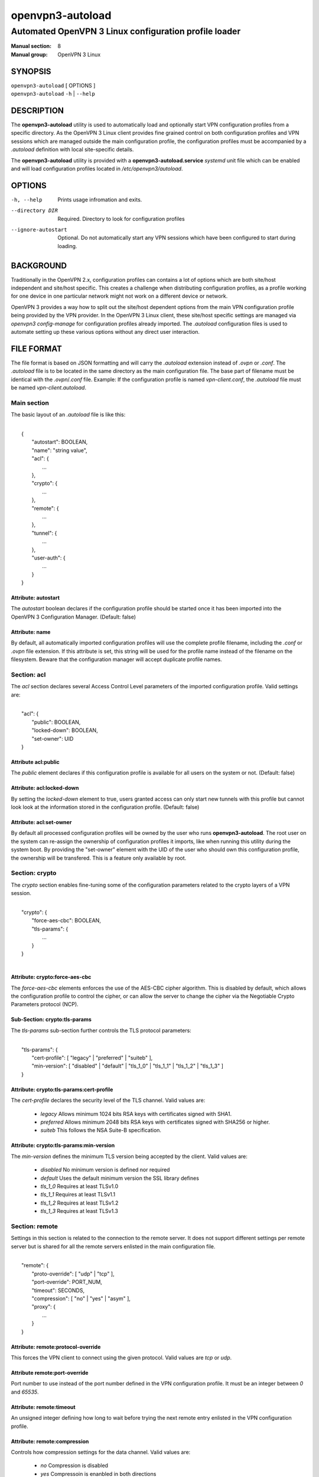 =================
openvpn3-autoload
=================

------------------------------------------------------
Automated OpenVPN 3 Linux configuration profile loader
------------------------------------------------------

:Manual section: 8
:Manual group: OpenVPN 3 Linux

SYNOPSIS
========
| ``openvpn3-autoload`` [ OPTIONS ]
| ``openvpn3-autoload`` ``-h`` | ``--help``


DESCRIPTION
===========
The **openvpn3-autoload** utility is used to automatically load and
optionally start VPN configuration profiles from a specific directory.
As the OpenVPN 3 Linux client provides fine grained control on both
configuration profiles and VPN sessions which are managed outside the
main configuration profile, the configuration profiles must be accompanied
by a *.autoload* definition with local site-specific details.

The **openvpn3-autoload** utility is provided with a
**openvpn3-autoload.service** *systemd* unit file which can be enabled and
will load configuration profiles located in */etc/openvpn3/autoload*.

OPTIONS
=======

-h, --help           Prints usage infromation and exits.
--directory DIR      Required.  Directory to look for configuration
                     profiles
--ignore-autostart   Optional.  Do not automatically start any VPN sessions
                     which have been configured to start during loading.


BACKGROUND
==========
Traditionally in the OpenVPN 2.x, configuration profiles can contains a lot
of options which are both site/host independent and site/host specific.
This creates a challenge when distributing configuration profiles, as a
profile working for one device in one particular network might not work
on a different device or network.

OpenVPN 3 provides a way how to split out the site/host dependent options
from the main VPN configuration profile being provided by the VPN
provider.  In the OpenVPN 3 Linux client, these site/host specific settings
are managed via *openvpn3 config-manage* for configuration profiles
already imported.  The *.autoload* configuration files is used to automate
setting up these various options without any direct user interaction.


FILE FORMAT
===========
The file format is based on JSON formatting and will carry the
*.autoload* extension instead of *.ovpn* or *.conf*.  The *.autoload*
file is to be located in the same directory as the main configuration
file.  The base part of filename must be identical with the
*.ovpn*/*.conf* file.  Example: If the configuration profile is named
*vpn-client.conf*, the *.autoload* file must be named
*vpn-client.autoload*.

Main section
~~~~~~~~~~~~~

The basic layout of an *.autoload* file is like this:

|
|   {
|       "autostart": BOOLEAN,
|       "name": "string value",
|       "acl": {
|           ...
|       },
|       "crypto": {
|           ...
|       },
|       "remote": {
|           ...
|       },
|       "tunnel": {
|           ...
|       },
|       "user-auth": {
|           ...
|       }
|   }


Attribute: autostart
""""""""""""""""""""
The *autostart* boolean declares if the configuration profile should be
started once it has been imported into the OpenVPN 3 Configuration Manager.
(Default: false)

Attribute: name
"""""""""""""""
By default, all automatically imported configuration profiles will use the
complete profile filename, including the *.conf* or *.ovpn* file extension.
If this attribute is set, this string will be used for the profile name
instead of the filename on the filesystem.  Beware that the configuration
manager will accept duplicate profile names.

Section: acl
~~~~~~~~~~~~

The *acl* section declares several Access Control Level parameters of
the imported configuration profile.  Valid settings are:

|
|   "acl": {
|       "public": BOOLEAN,
|       "locked-down": BOOLEAN,
|       "set-owner": UID
|   }

Attribute acl:public
""""""""""""""""""""

The *public* element declares if this configuration profile is available
for all users on the system or not.  (Default: false)

Attribute: acl:locked-down
""""""""""""""""""""""""""
By setting the *locked-down* element to true, users granted access can
only start new tunnels with this profile but cannot look look at the
information stored in the configuration profile. (Default: false)

Attribute: acl:set-owner
""""""""""""""""""""""""
By default all processed configuration profiles will be owned by the user
who runs **openvpn3-autoload**.  The root user on the system can re-assign
the ownership of configuration profiles it imports, like when running this
utility during the system boot.  By providing the "set-owner" element with
the UID of the user who should own this configuration profile, the
ownership will be transfered.  This is a feature only available by root.


Section: crypto
~~~~~~~~~~~~~~~
The *crypto* section enables fine-tuning some of the configuration
parameters related to the crypto layers of a VPN session.

|
|   "crypto": {
|       "force-aes-cbc": BOOLEAN,
|       "tls-params": {
|           ...
|       }
|   }
|

Attribute: crypto:force-aes-cbc
"""""""""""""""""""""""""""""""
The *force-aes-cbc* elements enforces the use of the AES-CBC cipher
algorithm.  This is disabled by default, which allows the configuration
profile to control the cipher, or can allow the server to change the
cipher via the Negotiable Crypto Parameters protocol (NCP).


Sub-Section: crypto:tls-params
""""""""""""""""""""""""""""""
The *tls-params* sub-section further controls the TLS protocol parameters:

|
|   "tls-params": {
|       "cert-profile": [ "legacy" | "preferred" | "suiteb" ],
|       "min-version": [ "disabled" | "default" | "tls_1_0" | "tls_1_1" | "tls_1_2" | "tls_1_3" ]
|   }

Attribute: crypto:tls-params:cert-profile
""""""""""""""""""""""""""""""""""""""""""
The *cert-profile* declares the security level of the TLS channel.  Valid
values are:

   * *legacy*
     Allows minimum 1024 bits RSA keys with certificates signed with SHA1.

   * *preferred*
     Allows minimum 2048 bits RSA keys with certificates signed with
     SHA256 or higher.

   * *suiteb*
     This follows the NSA Suite-B specification.

Attribute: crypto:tls-params:min-version
""""""""""""""""""""""""""""""""""""""""
The *min-version* defines the minimum TLS version being accepted by the
client.  Valid values are:

   * *disabled*
     No minimum version is defined nor required

   * *default*
     Uses the default minimum version the SSL library defines

   * *tls_1_0*
     Requires at least TLSv1.0

   * *tls_1_1*
     Requires at least TLSv1.1

   * *tls_1_2*
     Requires at least TLSv1.2

   * *tls_1_3*
     Requires at least TLSv1.3


Section: remote
~~~~~~~~~~~~~~~
Settings in this section is related to the connection to the remote
server.  It does not support different settings per remote server but
is shared for all the remote servers enlisted in the main
configuration file.

|
|    "remote": {
|            "proto-override": [ "udp" | "tcp" ],
|            "port-override": PORT_NUM,
|            "timeout": SECONDS,
|            "compression": [ "no" | "yes" | "asym" ],
|            "proxy": {
|                ...
|            }
|    }

Attribute: remote:protocol-override
"""""""""""""""""""""""""""""""""""
This forces the VPN client to connect using the given protocol.  Valid
values are *tcp* or *udp*.

Attribute remote:port-override
""""""""""""""""""""""""""""""
Port number to use instead of the port number defined in the VPN
configuration profile.  It must be an integer between *0* and *65535*.

Attribute: remote:timeout
"""""""""""""""""""""""""
An unsigned integer defining how long to wait before trying the next
remote entry enlisted in the VPN configuration profile.

Attribute: remote:compression
"""""""""""""""""""""""""""""
Controls how compression settings for the data channel.  Valid values are:

   * *no*
     Compression is disabled

   * *yes*
     Compressoin is enanbled in both directions

   * *asym*
     Compression is only enabled for traffic sent from the remote side to
     the local side.


Sub-section: remote:proxy
~~~~~~~~~~~~~~~~~~~~~~~~~
This sub-section configures the client to start the connection via an HTTP
proxy server.

|
|            "proxy": {
|                    "host": "proxy-server-name",
|                    "port": "proxy-port",
|                    "username": "proxy-username",
|                    "password": "proxy-password",
|                    "allow-plain-text": BOOLEAN
|            }

Attribute: remote:proxy:host
""""""""""""""""""""""""""""
String containing the hostname of the HTTP proxy


Attribute: remote:proxy:port
""""""""""""""""""""""""""""
Unsigned integer defining the port to use when connecting to the proxy
server

Attribute: remote:proxy:username
""""""""""""""""""""""""""""""""
If the proxy server requires user authentication, this need to contain
a string with the proxy username to use.

Attribute: remote:proxy:password
""""""""""""""""""""""""""""""""
If the proxy server requires user authentication, this need to contain
a string with the password to use.

Attribute: remote:proxy:allow-plain-text
""""""""""""""""""""""""""""""""""""""""
Boolean flag enabling or disabling the OpenVPN 3 client to transport
the proxy username/password unencrypted.  Default: false


Section: tunnel
~~~~~~~~~~~~~~~
The tunnel section defines settings related to the tunnel interface.
On some platforms this interacts directly with a tun/tap interface
while other platforms may pass these settings via VPN API provided by
the platform.

|
|    "tunnel": {
|            "ipv6": [ "yes" | "no" | "default" ],
|            "persist": BOOLEAN,
|            "dns-fallback": [ "google" ],
|            "dns-setup-disabled": BOOLEAN
|        }

Attribute: tunnel:ipv6
""""""""""""""""""""""

Enable or disable the IPv6 capability on the tunnel interface.  This
can be a string which must contain one of these values:

  * *yes*
    IPv6 capability is enabled and will be configured if
    the server sends IPv6 configuration details

  * *no*
    IPv6 capability is disabled and will not be configured,
    regardless of what the server provides of IPv6 configuration details

  * *default*
    Make use of IPv6 if the platform supports it

Attribute: tunnel:persist
"""""""""""""""""""""""""
Boolean flag which enables the persistent tunnel interface behaviour.  This
is related to whether the tunnel interface will be torn down and
re-established during re-connections or restarts of the VPN tunnel.
If set to true, the tunnel interface is preserved during such events.

Attribute: tunnel:dns-fallback
""""""""""""""""""""""""""""""
This makes the VPN client configure an additional fallback DNS
server on the system.  Valid strings are:

  * *google*
    Configures the system to use 8.8.8.8 and 8.8.4.4 as fallback
    DNS servers

Attribute: dns-setup-disabled
"""""""""""""""""""""""""""""
Controls whether DNS configurations in the VPN configuration profile or
DNS settings sent from the server will be applied on the system or not.
(Default: false)


Section: user-auth
~~~~~~~~~~~~~~~~~~
This section is only important if the server uses user authentication
methods other than certificate based authentication and this section is
only used if the *autostart* attribute is set to *true*.  This is used
to automate the client connection as much as possible.

|
|    "user-auth": {
|        "autologin": BOOLEAN,
|        "username": "string value",
|        "password": "string value",
|        "pk_passphrase": "string value",
|        "dynamic_challenge": "string value"
|    }


Attribute: user-auth:autologin
""""""""""""""""""""""""""""""
If set to *true*, the client will not ask for username/password as it is
expected that the VPN configuration profile carries the needed settings
providing the identity towards the server.  (Default: false)

Attribute: user-auth:username
"""""""""""""""""""""""""""""
String containing the username to authenticate as.

Attribute: user-auth:username
"""""""""""""""""""""""""""""
String containing the password used for the authentication.

Attribute: user-auth:pk_passphrase
""""""""""""""""""""""""""""""""""
String containing the private key passphrase, which is needed if the
private key in the VPN configuration profile is encrypted.

Attribute: user-auth:dynamic_challenge
""""""""""""""""""""""""""""""""""""""
The server might ask the client for a dynamic challenge.  If the expected
response is static, the static response can be put here.  If the server
expects an OTP token code or similarly dynamic changing input, the
VPN configuration profile is not suitable for *autostart*.


SEE ALSO
========

``openvpn3``\(1)
``openvpn3-config-manage``\(1)

